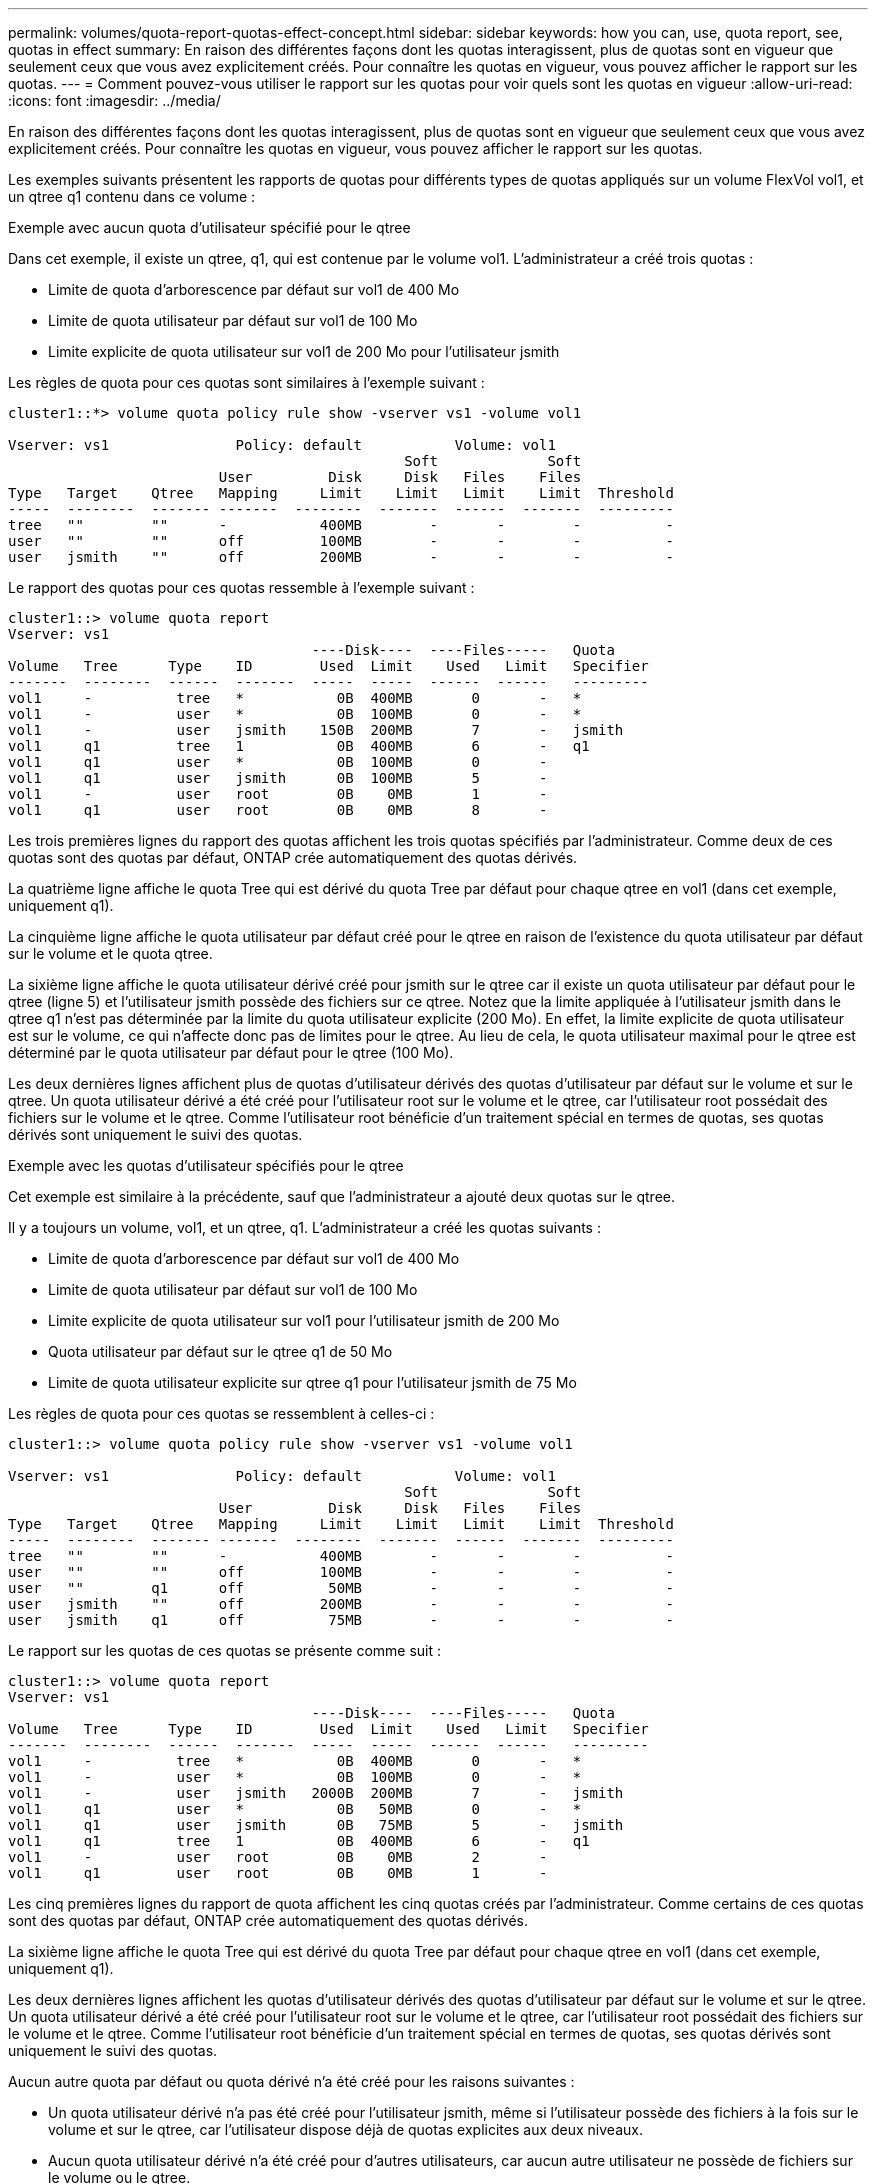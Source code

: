 ---
permalink: volumes/quota-report-quotas-effect-concept.html 
sidebar: sidebar 
keywords: how you can, use, quota report, see, quotas in effect 
summary: En raison des différentes façons dont les quotas interagissent, plus de quotas sont en vigueur que seulement ceux que vous avez explicitement créés. Pour connaître les quotas en vigueur, vous pouvez afficher le rapport sur les quotas. 
---
= Comment pouvez-vous utiliser le rapport sur les quotas pour voir quels sont les quotas en vigueur
:allow-uri-read: 
:icons: font
:imagesdir: ../media/


[role="lead"]
En raison des différentes façons dont les quotas interagissent, plus de quotas sont en vigueur que seulement ceux que vous avez explicitement créés. Pour connaître les quotas en vigueur, vous pouvez afficher le rapport sur les quotas.

Les exemples suivants présentent les rapports de quotas pour différents types de quotas appliqués sur un volume FlexVol vol1, et un qtree q1 contenu dans ce volume :

.Exemple avec aucun quota d'utilisateur spécifié pour le qtree
Dans cet exemple, il existe un qtree, q1, qui est contenue par le volume vol1. L'administrateur a créé trois quotas :

* Limite de quota d'arborescence par défaut sur vol1 de 400 Mo
* Limite de quota utilisateur par défaut sur vol1 de 100 Mo
* Limite explicite de quota utilisateur sur vol1 de 200 Mo pour l'utilisateur jsmith


Les règles de quota pour ces quotas sont similaires à l'exemple suivant :

[listing]
----
cluster1::*> volume quota policy rule show -vserver vs1 -volume vol1

Vserver: vs1               Policy: default           Volume: vol1
                                               Soft             Soft
                         User         Disk     Disk   Files    Files
Type   Target    Qtree   Mapping     Limit    Limit   Limit    Limit  Threshold
-----  --------  ------- -------  --------  -------  ------  -------  ---------
tree   ""        ""      -           400MB        -       -        -          -
user   ""        ""      off         100MB        -       -        -          -
user   jsmith    ""      off         200MB        -       -        -          -
----
Le rapport des quotas pour ces quotas ressemble à l'exemple suivant :

[listing]
----
cluster1::> volume quota report
Vserver: vs1
                                    ----Disk----  ----Files-----   Quota
Volume   Tree      Type    ID        Used  Limit    Used   Limit   Specifier
-------  --------  ------  -------  -----  -----  ------  ------   ---------
vol1     -          tree   *           0B  400MB       0       -   *
vol1     -          user   *           0B  100MB       0       -   *
vol1     -          user   jsmith    150B  200MB       7       -   jsmith
vol1     q1         tree   1           0B  400MB       6       -   q1
vol1     q1         user   *           0B  100MB       0       -
vol1     q1         user   jsmith      0B  100MB       5       -
vol1     -          user   root        0B    0MB       1       -
vol1     q1         user   root        0B    0MB       8       -
----
Les trois premières lignes du rapport des quotas affichent les trois quotas spécifiés par l'administrateur. Comme deux de ces quotas sont des quotas par défaut, ONTAP crée automatiquement des quotas dérivés.

La quatrième ligne affiche le quota Tree qui est dérivé du quota Tree par défaut pour chaque qtree en vol1 (dans cet exemple, uniquement q1).

La cinquième ligne affiche le quota utilisateur par défaut créé pour le qtree en raison de l'existence du quota utilisateur par défaut sur le volume et le quota qtree.

La sixième ligne affiche le quota utilisateur dérivé créé pour jsmith sur le qtree car il existe un quota utilisateur par défaut pour le qtree (ligne 5) et l'utilisateur jsmith possède des fichiers sur ce qtree. Notez que la limite appliquée à l'utilisateur jsmith dans le qtree q1 n'est pas déterminée par la limite du quota utilisateur explicite (200 Mo). En effet, la limite explicite de quota utilisateur est sur le volume, ce qui n'affecte donc pas de limites pour le qtree. Au lieu de cela, le quota utilisateur maximal pour le qtree est déterminé par le quota utilisateur par défaut pour le qtree (100 Mo).

Les deux dernières lignes affichent plus de quotas d'utilisateur dérivés des quotas d'utilisateur par défaut sur le volume et sur le qtree. Un quota utilisateur dérivé a été créé pour l'utilisateur root sur le volume et le qtree, car l'utilisateur root possédait des fichiers sur le volume et le qtree. Comme l'utilisateur root bénéficie d'un traitement spécial en termes de quotas, ses quotas dérivés sont uniquement le suivi des quotas.

.Exemple avec les quotas d'utilisateur spécifiés pour le qtree
Cet exemple est similaire à la précédente, sauf que l'administrateur a ajouté deux quotas sur le qtree.

Il y a toujours un volume, vol1, et un qtree, q1. L'administrateur a créé les quotas suivants :

* Limite de quota d'arborescence par défaut sur vol1 de 400 Mo
* Limite de quota utilisateur par défaut sur vol1 de 100 Mo
* Limite explicite de quota utilisateur sur vol1 pour l'utilisateur jsmith de 200 Mo
* Quota utilisateur par défaut sur le qtree q1 de 50 Mo
* Limite de quota utilisateur explicite sur qtree q1 pour l'utilisateur jsmith de 75 Mo


Les règles de quota pour ces quotas se ressemblent à celles-ci :

[listing]
----
cluster1::> volume quota policy rule show -vserver vs1 -volume vol1

Vserver: vs1               Policy: default           Volume: vol1
                                               Soft             Soft
                         User         Disk     Disk   Files    Files
Type   Target    Qtree   Mapping     Limit    Limit   Limit    Limit  Threshold
-----  --------  ------- -------  --------  -------  ------  -------  ---------
tree   ""        ""      -           400MB        -       -        -          -
user   ""        ""      off         100MB        -       -        -          -
user   ""        q1      off          50MB        -       -        -          -
user   jsmith    ""      off         200MB        -       -        -          -
user   jsmith    q1      off          75MB        -       -        -          -
----
Le rapport sur les quotas de ces quotas se présente comme suit :

[listing]
----

cluster1::> volume quota report
Vserver: vs1
                                    ----Disk----  ----Files-----   Quota
Volume   Tree      Type    ID        Used  Limit    Used   Limit   Specifier
-------  --------  ------  -------  -----  -----  ------  ------   ---------
vol1     -          tree   *           0B  400MB       0       -   *
vol1     -          user   *           0B  100MB       0       -   *
vol1     -          user   jsmith   2000B  200MB       7       -   jsmith
vol1     q1         user   *           0B   50MB       0       -   *
vol1     q1         user   jsmith      0B   75MB       5       -   jsmith
vol1     q1         tree   1           0B  400MB       6       -   q1
vol1     -          user   root        0B    0MB       2       -
vol1     q1         user   root        0B    0MB       1       -
----
Les cinq premières lignes du rapport de quota affichent les cinq quotas créés par l'administrateur. Comme certains de ces quotas sont des quotas par défaut, ONTAP crée automatiquement des quotas dérivés.

La sixième ligne affiche le quota Tree qui est dérivé du quota Tree par défaut pour chaque qtree en vol1 (dans cet exemple, uniquement q1).

Les deux dernières lignes affichent les quotas d'utilisateur dérivés des quotas d'utilisateur par défaut sur le volume et sur le qtree. Un quota utilisateur dérivé a été créé pour l'utilisateur root sur le volume et le qtree, car l'utilisateur root possédait des fichiers sur le volume et le qtree. Comme l'utilisateur root bénéficie d'un traitement spécial en termes de quotas, ses quotas dérivés sont uniquement le suivi des quotas.

Aucun autre quota par défaut ou quota dérivé n'a été créé pour les raisons suivantes :

* Un quota utilisateur dérivé n'a pas été créé pour l'utilisateur jsmith, même si l'utilisateur possède des fichiers à la fois sur le volume et sur le qtree, car l'utilisateur dispose déjà de quotas explicites aux deux niveaux.
* Aucun quota utilisateur dérivé n'a été créé pour d'autres utilisateurs, car aucun autre utilisateur ne possède de fichiers sur le volume ou le qtree.
* Le quota utilisateur par défaut sur le volume n'a pas créé de quota utilisateur par défaut sur le qtree, car le qtree disposait déjà d'un quota utilisateur par défaut.

